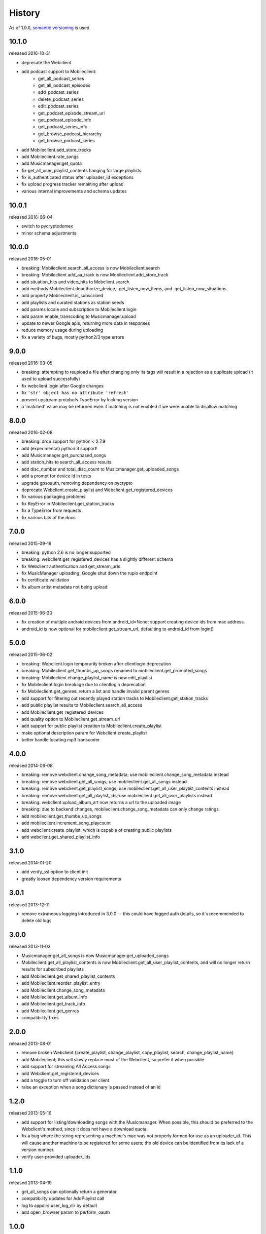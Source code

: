 .. :changelog:

History
-------

As of 1.0.0, `semantic versioning <http://semver.org/>`__ is used.

10.1.0
++++++
released 2016-10-31

- deprecate the Webclient
- add podcast support to Mobileclient:
   - get_all_podcast_series
   - get_all_podcast_episodes
   - add_podcast_series
   - delete_podcast_series
   - edit_podcast_series
   - get_podcast_episode_stream_url
   - get_podcast_episode_info
   - get_podcast_series_info
   - get_browse_podcast_hierarchy
   - get_browse_podcast_series
- add Mobileclient.add_store_tracks
- add Mobileclient.rate_songs
- add Musicmanager.get_quota
- fix get_all_user_playlist_contents hanging for large playlists
- fix is_authenticated status after uploader_id exceptions
- fix upload progress tracker remaining after upload
- various internal improvements and schema updates


10.0.1
++++++
released 2016-06-04

- switch to pycryptodomex
- minor schema adjustments

10.0.0
++++++
released 2016-05-01

- breaking: Mobileclient.search_all_access is now Mobileclient.search
- breaking: Mobileclient.add_aa_track is now Mobileclient.add_store_track
- add situation_hits and video_hits to Mobclient.search
- add methods Mobileclient.deauthorize_device, .get_listen_now_items, and .get_listen_now_situations
- add property Mobileclient.is_subscribed
- add playlists and curated stations as station seeds
- add params locale and subscription to Mobileclient.login
- add param enable_transcoding to Musicmanager.upload
- update to newer Google apis, returning more data in responses
- reduce memory usage during uploading
- fix a variety of bugs, mostly python2/3 type errors

9.0.0
+++++
released 2016-03-05

- breaking: attempting to reupload a file after changing only its tags will result in a rejection as a duplicate upload (it used to upload successfully)
- fix webclient login after Google changes
- fix ``'str' object has no attribute 'refresh'``
- prevent upstream protobufs TypeError by locking version
- a 'matched' value may be returned even if matching is not enabled if we were unable to disallow matching

8.0.0
+++++
released 2016-02-08

- breaking: drop support for python < 2.7.9
- add (experimental) python 3 support!
- add Musicmanager.get_purchased_songs
- add station_hits to search_all_access results
- add disc_number and total_disc_count to Musicmanager.get_uploaded_songs
- add a prompt for device id in tests
- upgrade gpsoauth, removing dependency on pycrypto
- deprecate Webclient.create_playlist and Webclient.get_registered_devices
- fix various packaging problems
- fix KeyError in Mobileclient.get_station_tracks
- fix a TypeError from requests
- fix various bits of the docs

7.0.0
+++++
released 2015-09-19

- breaking: python 2.6 is no longer supported
- breaking: webclient.get_registered_devices has a slightly different schema
- fix Webclient authentication and get_stream_urls
- fix MusicManager uploading: Google shut down the rupio endpoint
- fix certificate validation
- fix album artist metadata not being upload

6.0.0
+++++
released 2015-06-20

- fix creation of multiple android devices from android_id=None; support creating device ids from mac address.
- android_id is now optional for mobileclient.get_stream_url, defaulting to android_id from login()

5.0.0
+++++
released 2015-06-02

- breaking: Webclient.login temporarily broken after clientlogin deprecation
- breaking: Mobileclient.get_thumbs_up_songs renamed to mobileclient.get_promoted_songs
- breaking: Mobileclient.change_playlist_name is now edit_playlist
- fix Mobileclient.login breakage due to clientlogin deprecation
- fix Mobileclient.get_genres: return a list and handle invalid parent genres
- add support for filtering out recently played station tracks to Mobileclient.get_station_tracks
- add public playlist results to Mobileclient.search_all_access
- add Mobileclient.get_registered_devices
- add quality option to Mobileclient.get_stream_url
- add support for public playlist creation to Mobileclient.create_playlist
- make optional description param for Webclient.create_playlist
- better handle locating mp3 transcoder


4.0.0
+++++
released 2014-06-08

- breaking: remove webclient.change_song_metadata; use mobileclient.change_song_metadata instead
- breaking: remove webclient.get_all_songs; use mobileclient.get_all_songs instead
- breaking: remove webclient.get_playlist_songs; use mobileclient.get_all_user_playlist_contents instead
- breaking: remove webclient.get_all_playlist_ids; use mobileclient.get_all_user_playlists instead
- breaking: webclient.upload_album_art now returns a url to the uploaded image
- breaking: due to backend changes, mobileclient.change_song_metadata can only change ratings
- add mobileclient.get_thumbs_up_songs
- add mobileclient.increment_song_playcount
- add webclient.create_playlist, which is capable of creating public playlists
- add webclient.get_shared_playlist_info

3.1.0
+++++
released 2014-01-20

- add verify_ssl option to client init
- greatly loosen dependency version requirements

3.0.1
+++++
released 2013-12-11

- remove extraneous logging introduced in 3.0.0 -- this could have logged auth details, so it's recommended to delete old logs

3.0.0
+++++
released 2013-11-03

- Musicmanager.get_all_songs is now Musicmanager.get_uploaded_songs
- Mobileclient.get_all_playlist_contents is now Mobileclient.get_all_user_playlist_contents, and will no longer return results for subscribed playlists
- add Mobileclient.get_shared_playlist_contents
- add Mobileclient.reorder_playlist_entry
- add Mobileclient.change_song_metadata
- add Mobileclient.get_album_info
- add Mobileclient.get_track_info
- add Mobileclient.get_genres
- compatibility fixes

2.0.0
+++++
released 2013-08-01

- remove broken Webclient.{create_playlist, change_playlist, copy_playlist, search, change_playlist_name}
- add Mobileclient; this will slowly replace most of the Webclient, so prefer it when possible
- add support for streaming All Access songs
- add Webclient.get_registered_devices
- add a toggle to turn off validation per client
- raise an exception when a song dictionary is passed instead of an id

1.2.0
+++++
released 2013-05-16

- add support for listing/downloading songs with the Musicmanager.
  When possible, this should be preferred to the Webclient's method, since
  it does not have a download quota.
- fix a bug where the string representing a machine's mac 
  was not properly formed for use as an uploader_id.
  This will cause another machine to be registered for some users;
  the old device can be identified from its lack of a version number.
- verify user-provided uploader_ids

1.1.0
+++++
released 2013-04-19

- get_all_songs can optionally return a generator
- compatibility updates for AddPlaylist call
- log to appdirs.user_log_dir by default
- add open_browser param to perform_oauth

1.0.0
+++++
released 2013-04-02

- breaking: Api has been split into Webclient and Musicmanager
- breaking: semantic versioning (previous versions removed from PyPi)
- Music Manager OAuth support
- faster uploading when matching is disabled
- faster login

2013.03.04
++++++++++

- add artistMatchedId to metadata
- tests are no longer a mess

2013.02.27
++++++++++

- add support for uploading album art (`docs
  <https://unofficial-google-music-api.readthedocs.io/en/
  latest/reference/api.html#gmusicapi.api.Api.upload_album_art>`__)

- add support for .m4b files
- add CancelUploadJobs call (not exposed in api yet)
- Python 2.6 compatibility
- reduced peak memory usage when uploading
- logging improvements
- improved error messages when uploading

2013.02.15
++++++++++

- user now controls logging (`docs
  <https://unofficial-google-music-api.readthedocs.io/en/
  latest/reference/api.html#gmusicapi.api.Api.__init__>`__)

- documentation overhaul

2013.02.14
++++++++++

- fix international logins

2013.02.12
++++++++++

- fix packaging issues

2013.02.11
++++++++++

- improve handling of strange metadata when uploading
- add a dependency on `dateutil <http://labix.org/python-dateutil>`__

2013.02.09
++++++++++

- breaking: upload returns a 3-tuple (`docs
  <https://unofficial-google-music-api.readthedocs.io/en
  /latest/#gmusicapi.api.Api.upload>`__)

- breaking: get_all_playlist_ids always returns lists of ids; remove always_id_lists option
  (`docs <https://unofficial-google-music-api.readthedocs.io/en
  /latest/#gmusicapi.api.Api.get_all_playlist_ids>`__)

- breaking: remove suppress_failure option in Api.__init__
- breaking: copy_playlist ``orig_id`` argument renamed to ``playlist_id`` (`docs
  <https://unofficial-google-music-api.readthedocs.io/en
  /latest/#gmusicapi.api.Api.copy_playlist>`__)

- new: report_incorrect_match (only useful for Music Manager uploads) (`docs
  <https://unofficial-google-music-api.readthedocs.io/en
  /latest/#gmusicapi.api.Api.report_incorrect_match>`__)

- uploading fixed
- avconv replaces ffmpeg
- scan and match is supported
- huge code improvements

2013.01.05
++++++++++

- compatibility update for playlist mutation
- various metadata compatibility updates

2012.11.09
++++++++++

- bugfix: support for uploading uppercase filenames (Tom Graham)
- bugfix: fix typo in multidownload validation, and add test

2012.08.31
++++++++++

- metadata compatibility updates (storeId, lastPlayed)
- fix uploading of unicode filenames without tags

2012.05.04
++++++++++

- update allowed rating values to 1-5 (David Dooling)
- update metajamId to matchedId (David Dooling)
- fix broken expectation about disc/track numbering metadata

2012.04.03
++++++++++

- change to the 3-clause BSD license
- add Kevin Kwok to AUTHORS

2012.04.01
++++++++++

- improve code in example.py
- support uploading of all Google-supported formats: m4a, ogg, flac, wma, mp3. Non-mp3 are transcoded to 320kbs abr mp3 using ffmpeg
- introduce dependency on ffmpeg. for non-mp3 uploading, it needs to be in path and have the needed transcoders available
- get_playlists is now get_all_playlist_ids, and is faster
- add an exception CallFailure. Api functions raise it if the server says their request failed
- add suppress_failure (default False) option to Api.__init__()
- change_playlist now returns the changed playlistId (pid)
- change_song_metadata now returns a list of changed songIds (sids)
- create_playlist now returns the new pid
- delete_playlist now returns the deleted pid
- delete_songs now returns a list of deleted sids
- change_playlist now returns the pid of the playlist - which may differ from the one passed in
- add_songs_to_playlist now returns a list of (sid, new playlistEntryId aka eid) tuples of added songs
- remove_songs_from_playlist now returns a list of removed (sid, eid) pairs
- search dictionary is now flattened, without the "results" key. see documentation for example

2012.03.27
++++++++++

- package for pip/pypi
- add AUTHORS file
- remove session.py; the sessions are now just api.PlaySession (Darryl Pogue)
- protocol.Metadata_Expectations.get_expectation will return UnknownExpectation when queried for unknown keys; this should prevent future problems
- add immutable 'subjectToCuration' and 'metajamId' fields - use unknown

2012.03.16
++++++++++

- add change_playlist for playlist modifications
- get_playlists supports multiple playlists of the same name by returning lists of playlist ids. By default, it will return a single string (the id) for unique playlist names; see the always_id_lists parameter.
- api.login now attempts to bump Music Manager authentication first, bypassing browser emulation. This allows for much faster authentication.
- urls updated for the change to Google Play Music
- remove_songs_from_playlist now takes (playlist_id, song_ids), for consistency with other playlist mutations

2012.03.04
++++++++++

- change name to gmusicapi to avoid ambiguity
- change delete_song and remove_song_from_playlist to delete_songs and remove_songs_from_playlist, for consistency with other functions
- add verification of WC json responses
- setup a sane branch model. see http://nvie.com/posts/a-successful-git-branching-model/
- improve logging
